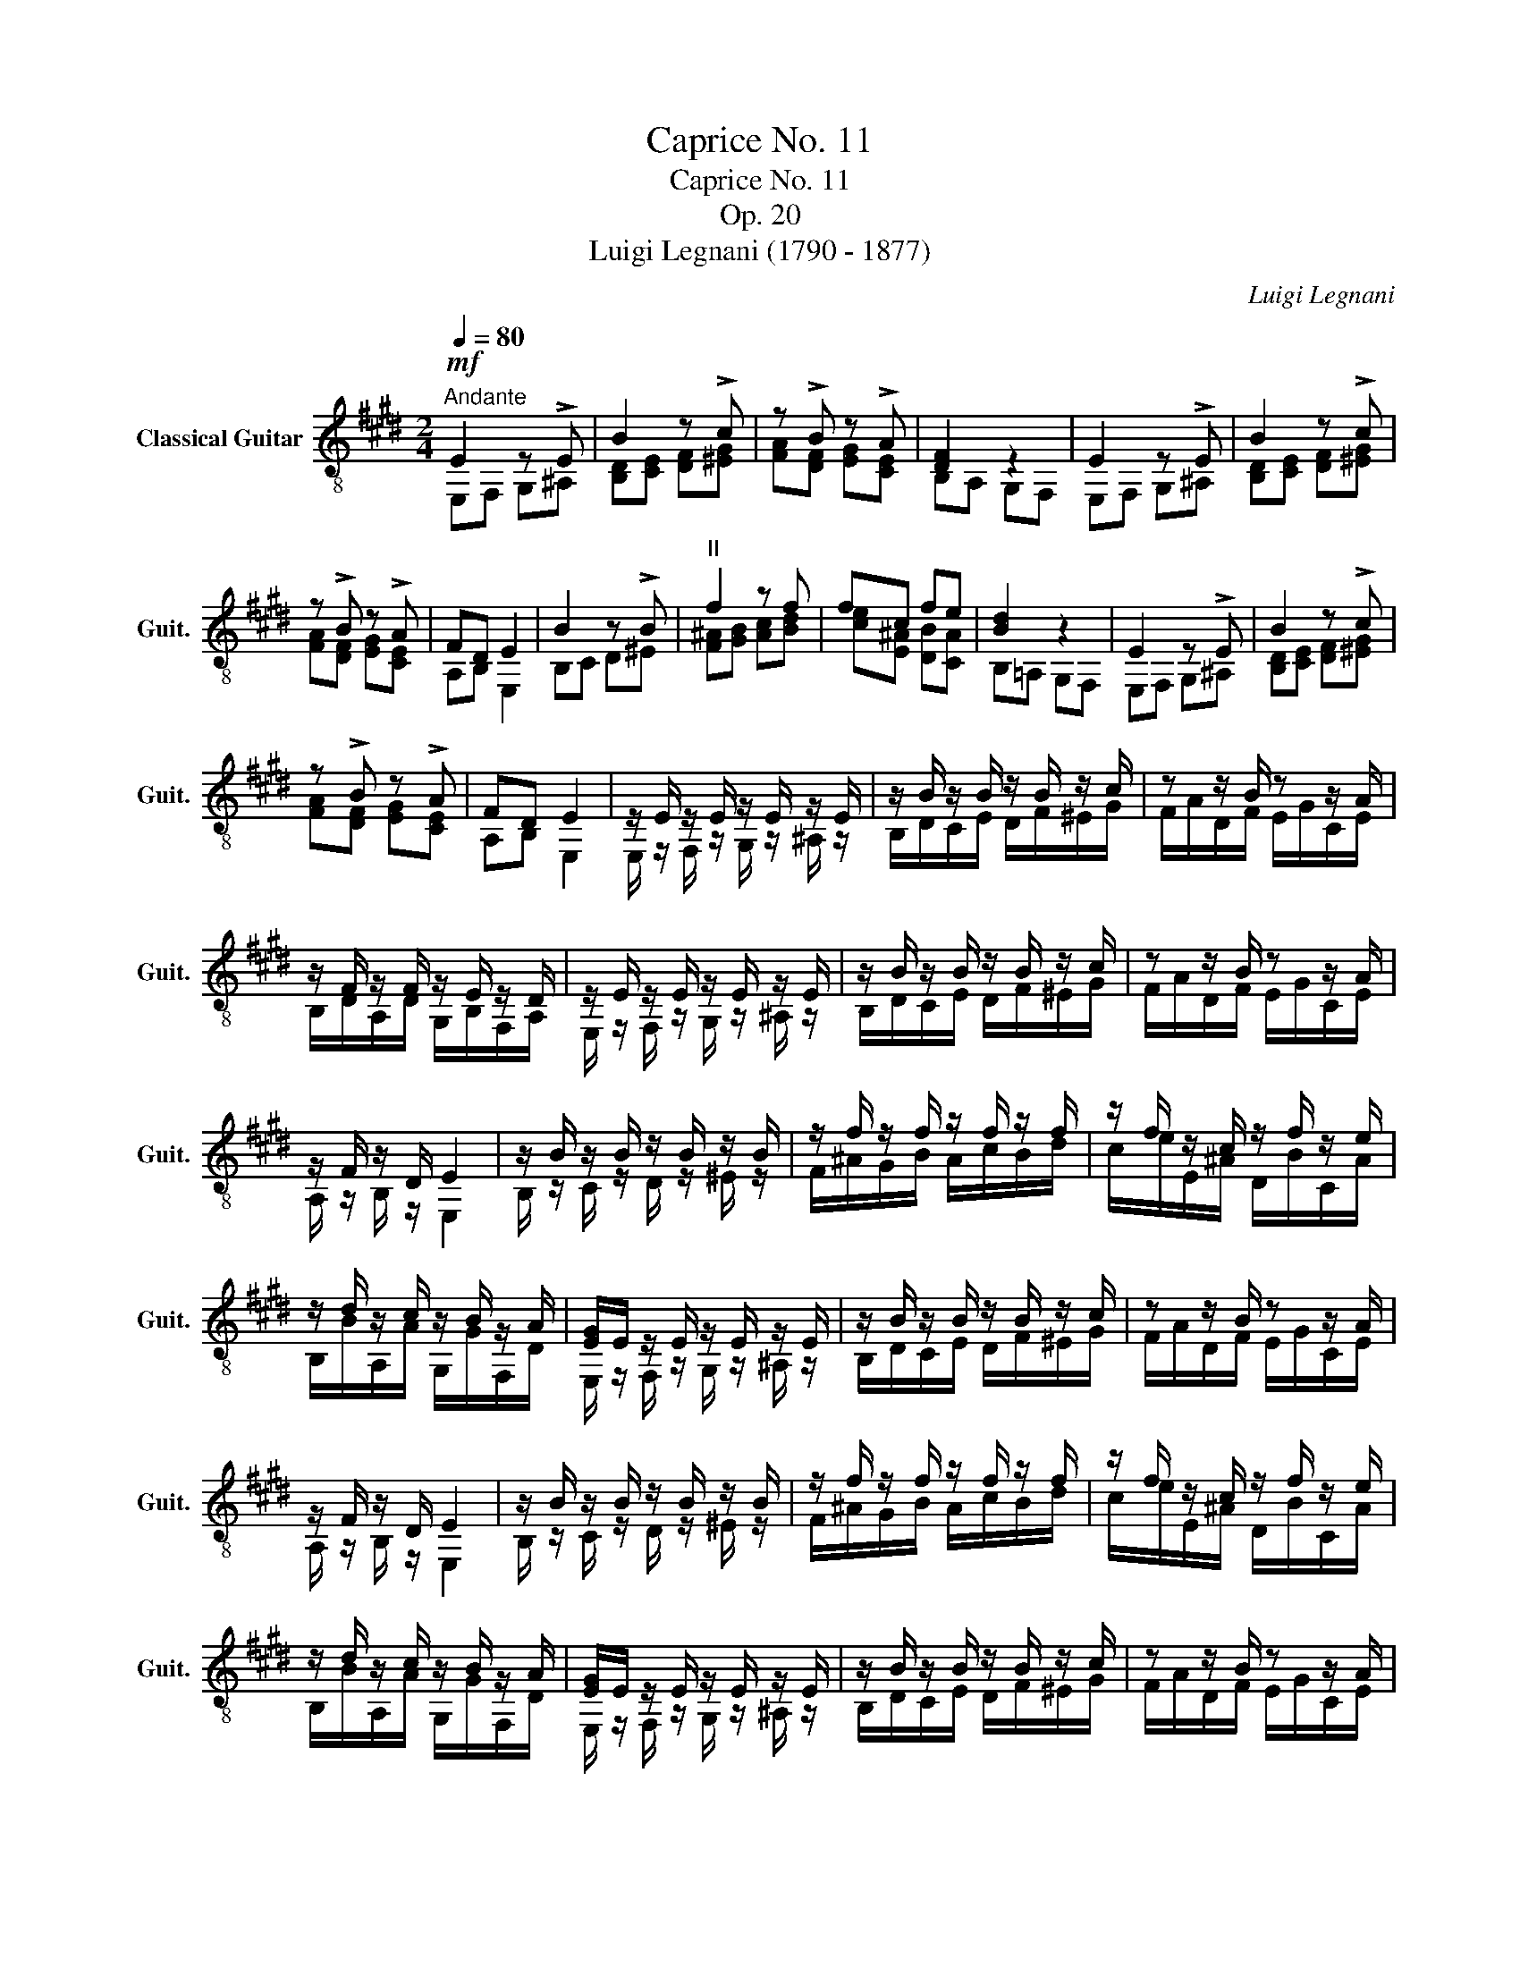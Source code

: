 X:1
T:Caprice No. 11
T:Caprice No. 11
T:Op. 20
T:Luigi Legnani (1790 - 1877)
C:Luigi Legnani
%%score ( 1 2 )
L:1/8
Q:1/4=80
M:2/4
K:E
V:1 treble-8 nm="Classical Guitar" snm="Guit."
V:2 treble-8 
V:1
"^Andante"!mf! E2 z !>!E | B2 z !>!c | z !>!B z !>!A | [DF]2 z2 | E2 z !>!E | B2 z !>!c | %6
 z !>!B z !>!A | FD E2 | B2 z !>!B |"^II" f2 z f | fc fe | [Bd]2 z2 | E2 z !>!E | B2 z !>!c | %14
 z !>!B z !>!A | FD E2 | z/ E/ z/ E/ z/ E/ z/ E/ | z/ B/ z/ B/ z/ B/ z/ c/ | z z/ B/ z z/ A/ | %19
 z/ F/ z/ F/ z/ E/ z/ D/ | z/ E/ z/ E/ z/ E/ z/ E/ | z/ B/ z/ B/ z/ B/ z/ c/ | z z/ B/ z z/ A/ | %23
 z/ F/ z/ D/ E2 | z/ B/ z/ B/ z/ B/ z/ B/ | z/ f/ z/ f/ z/ f/ z/ f/ | z/ f/ z/ c/ z/ f/ z/ e/ | %27
 z/ d/ z/ c/ z/ B/ z/ A/ | [EG]/E/ z/ E/ z/ E/ z/ E/ | z/ B/ z/ B/ z/ B/ z/ c/ | z z/ B/ z z/ A/ | %31
 z/ F/ z/ D/ E2 | z/ B/ z/ B/ z/ B/ z/ B/ | z/ f/ z/ f/ z/ f/ z/ f/ | z/ f/ z/ c/ z/ f/ z/ e/ | %35
 z/ d/ z/ c/ z/ B/ z/ A/ | [EG]/E/ z/ E/ z/ E/ z/ E/ | z/ B/ z/ B/ z/ B/ z/ c/ | z z/ B/ z z/ A/ | %39
 z z/ G/ z z/ F/ | z/ B/ z/ B/ z/ B/ z/ B/ | z/ e/ z/ e/ z/ e/ z/ e/ | z [GBe] z [FAd] | %43
"^IV" e2 fg | eb fg | e2 AB | GB AB | [B,EG][B,EG] [B,EG][B,EG] | [B,EG]2 z2 |] %49
V:2
 E,F, G,^A, | [B,D][CE] [DF][^EG] | [FA][DF] [EG][CE] | B,A, G,F, | E,F, G,^A, | %5
 [B,D][CE] [DF][^EG] | [FA][DF] [EG][CE] | A,B, E,2 | B,C D^E | [F^A][GB] [Ac][Bd] | %10
 [ce][E^A] [DB][CA] | B,=A, G,F, | E,F, G,^A, | [B,D][CE] [DF][^EG] | [FA][DF] [EG][CE] | %15
 A,B, E,2 | E,/ z/ F,/ z/ G,/ z/ ^A,/ z/ | B,/D/C/E/ D/F/^E/G/ | F/A/D/F/ E/G/C/E/ | %19
 B,/D/A,/D/ G,/B,/F,/A,/ | E,/ z/ F,/ z/ G,/ z/ ^A,/ z/ | B,/D/C/E/ D/F/^E/G/ | F/A/D/F/ E/G/C/E/ | %23
 A,/ z/ B,/ z/ E,2 | B,/ z/ C/ z/ D/ z/ ^E/ z/ | F/^A/G/B/ A/c/B/d/ | c/e/E/^A/ D/B/C/A/ | %27
 B,/B/A,/A/ G,/G/F,/D/ | E,/ z/ F,/ z/ G,/ z/ ^A,/ z/ | B,/D/C/E/ D/F/^E/G/ | F/A/D/F/ E/G/C/E/ | %31
 A,/ z/ B,/ z/ E,2 | B,/ z/ C/ z/ D/ z/ ^E/ z/ | F/^A/G/B/ A/c/B/d/ | c/e/E/^A/ D/B/C/A/ | %35
 B,/B/A,/A/ G,/G/F,/D/ | E,/ z/ F,/ z/ G,/ z/ ^A,/ z/ | B,/D/C/E/ D/F/^E/G/ | F/A/D/F/ E/G/C/E/ | %39
 D/F/^B,/D/ C/E/^A,/C/ | B,/D/=A,/D/ G,/E/F,/A/ | E,/G/F,/A/ G,/B/^A,/=G/ | B, z B, z | %43
 E,/4B/4G/4B/4G/4B/4G/4B/4 E,/4B/4A/4B/4A/4B/4A/4B/4 | %44
 E,/4B/4G/4B/4G/4B/4G/4B/4 E,/4B/4A/4B/4A/4B/4A/4B/4 | %45
 E,/4B/4G/4B/4G/4B/4G/4B/4 E,/4D/4B,/4D/4B,/4D/4B,/4D/4 | %46
 E,/4E/4B,/4E/4B,/4E/4B,/4E/4 E,/4D/4B,/4D/4B,/4D/4B,/4D/4 | E,E, E,E, | E,2 z2 |] %49

